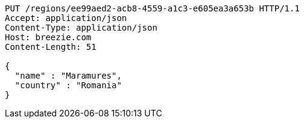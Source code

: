 [source,http,options="nowrap"]
----
PUT /regions/ee99aed2-acb8-4559-a1c3-e605ea3a653b HTTP/1.1
Accept: application/json
Content-Type: application/json
Host: breezie.com
Content-Length: 51

{
  "name" : "Maramures",
  "country" : "Romania"
}
----